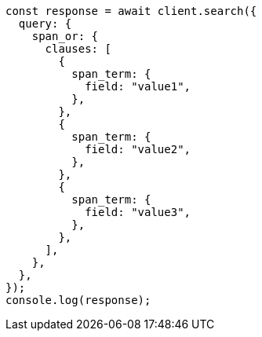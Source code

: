 // This file is autogenerated, DO NOT EDIT
// Use `node scripts/generate-docs-examples.js` to generate the docs examples

[source, js]
----
const response = await client.search({
  query: {
    span_or: {
      clauses: [
        {
          span_term: {
            field: "value1",
          },
        },
        {
          span_term: {
            field: "value2",
          },
        },
        {
          span_term: {
            field: "value3",
          },
        },
      ],
    },
  },
});
console.log(response);
----
